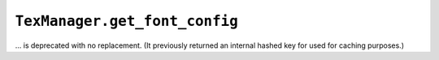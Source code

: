 ``TexManager.get_font_config``
~~~~~~~~~~~~~~~~~~~~~~~~~~~~~~
... is deprecated with no replacement.  (It previously returned an internal
hashed key for used for caching purposes.)

